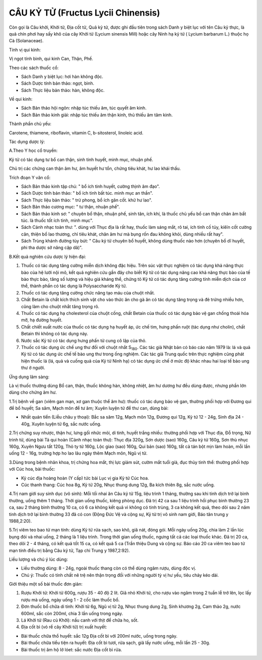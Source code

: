 .. _plants_cau_ky_tu:

###################################
CÂU KỶ TỬ (Fructus Lycii Chinensis)
###################################

Còn gọi là Câu khởi, Khởi tử, Địa cốt tử, Quả kỷ tử, được ghi đầu tiên
trong sách Danh y biệt lục với tên Câu kỷ thực, là quả chín phơi hay sấy
khô của cây Khởi tử (Lycium sinensis Mill) hoặc cây Ninh hạ kỷ tử (
Lycium barbarum L.) thuộc họ Cà (Solanaceae).

Tính vị qui kinh:

Vị ngọt tính bình, qui kinh Can, Thận, Phế.

Theo các sách thuốc cổ:

-  Sách Danh y biệt lục: hơi hàn không độc.
-  Sách Dược tính bản thảo: ngọt, bình.
-  Sách Thực liệu bản thảo: hàn, không độc.

Về qui kinh:

-  Sách Bản thảo hội ngôn: nhập túc thiếu âm, túc quyết âm kinh.
-  Sách Bản thảo kinh giải: nhập túc thiếu âm thận kinh, thủ thiếu âm
   tâm kinh.

Thành phần chủ yếu:

Carotene, thiamene, riboflavin, vitamin C, b-sitosterol, linoleic acid.

Tác dụng dược lý:

A.Theo Y học cổ truyền:

Kỷ tử có tác dụng tư bổ can thận, sinh tinh huyết, minh mục, nhuận phế.

Chủ trị các chứng can thận âm hư, âm huyết hư tổn, chứng tiêu khát, hư
lao khái thấu.

Trích đoạn Y văn cổ:

-  Sách Bản thảo kinh tập chú: " bổ ích tinh huyết, cường thịnh âm đạo".
-  Sách Dược tính bản thảo: " bổ ích tinh bất túc. minh mục an thần".
-  Sách Thực liệu bản thảo: " trừ phong, bổ ích gân cốt. khử hư lao".
-  Sách Bản thảo cương mục: " tư thận, nhuận phế".
-  Sách Bản thảo kinh sơ: " chuyên bổ thận, nhuận phế, sinh tân, ích
   khí, là thuốc chủ yếu bổ can thận chân âm bất túc. là thuốc tốt ích
   tinh, minh mục".
-  Sách Cảnh nhạc toàn thư: ". dùng với Thục địa là rất hay, thuốc làm
   sáng mắt, rõ tai, ích tinh cố tủy, kiêïn cốt cường cân, thiện bổ lao
   thương, chỉ tiêu khát, chân âm hư mà bụng rốn đau không khỏi, dùng
   nhiều rất hay".
-  Sách Trùng khánh đường tùy bút: " Câu kỷ tử chuyên bổ huyết, không
   dùng thuốc nào hơn (chuyên bổ dĩ huyết, phi tha dược sở năng cập
   dã)".

B.Kết quả nghiên cứu dược lý hiện đại:

#. Thuốc có tác dụng tăng cường miễn dịch không đặc hiệu. Trên súc vật
   thực nghiệm có tác dụng khả năng thực bào của hệ lưới nội mô, kết quả
   nghiên cứu gần đây cho biết Kỷ tử có tác dụng nâng cao khả năng thực
   bào của tế bào thực bào, tăng số lượng và hiệu giá kháng thể, chứng
   tỏ Kỷ tử có tác dụng tăng cường tính miễn dịch của cơ thể, thành phần
   có tác dụng là Polysaccharide Kỷ tử.
#. Thuốc có tác dụng tăng cường chức năng tạo máu của chuột nhắt.
#. Chất Betain là chất kích thích sinh vật cho vào thức ăn cho gà ăn có
   tác dụng tăng trọng và đẻ trứng nhiều hơn, cũng làm cho chuột nhắt
   tăng trọng rõ.
#. Thuốc có tác dụng hạ cholesterol của chuột cống, chất Betain của
   thuốc có tác dụng bảo vệ gan chống thoái hóa mỡ, hạ đường huyết.
#. Chất chiết xuất nước của thuốc có tác dụng hạ huyết áp, ức chế tim,
   hưng phấn ruột (tác dụng như cholin), chất Betain thì không có tác
   dụng này.
#. Nước sắc Kỷ tử có tác dụng hưng phấn tử cung cô lập của thỏ.
#. Thuốc có tác dụng ức chế ung thư đối với chuột nhắt S\ :sub:`180`.
   Các tác giả Nhật bản có báo cáo năm 1979 là: lá và quả Kỷ tử có tác
   dụng ức chế tế bào ung thư trong ống nghiệm. Các tác giả Trung quốc
   trên thực nghiệm cũng phát hiện thuốc lá (lá, quả và cuống quả của
   Kỷ tử Ninh hạ) có tác dụng ức chế ở mức độ khác nhau hai loại tế bào
   ung thư ở người.

Ứng dụng lâm sàng:

Là vị thuốc thường dùng Bổ can, thận, thuốc không hàn, không nhiệt, âm
hư dương hư đều dùng được, nhưng phần lớn dùng cho chứng âm hư.

1.Trị bệnh về gan (viêm gan mạn, xơ gan thuộc thể âm hư): thuốc có tác
dụng bảo vệ gan, thường phối hợp với Đương qui để bổ huyết; Sa sâm, Mạch
môn để tư âm; Xuyên luyện tử để thư can, dùng bài:

-  Nhất quán tiển (Liễu châu y thoại): Bắc sa sâm 12g, Mạch môn 12g,
   Đương qui 12g, Kỷ tử 12 - 24g, Sinh địa 24 - 40g, Xuyên luyện tử 6g,
   sắc nước uống.

2.Trị chứng suy nhược, thận hư, lưng gối nhức mỏi, di tinh, huyết trắng
nhiều: thường phối hợp với Thục địa, Đỗ trọng, Nữ trinh tử, dùng bài Tả
qui hoàn (Cảnh nhạc toàn thư): Thục địa 320g, Sơn dược (sao) 160g, Câu
kỷ tử 160g, Sơn thù nhục 160g, Xuyên Ngưu tất 120g, Thỏ ty tử 160g, Lộc
giao (sao) 160g, Qui bản (sao) 160g, tất cả tán bột mịn làm hoàn, mỗi
lần uống 12 - 16g, trường hợp ho lao lâu ngày thêm Mạch môn, Ngũ vị tử.

3.Dùng trong bệnh nhãn khoa, trị chứng hoa mắt, thị lực giảm sút, cườm
mắt tuổi già, đục thủy tinh thể: thường phối hợp với Cúc hoa, bài thuốc:

-  Kỷ cúc địa hoàng hoàn (Y cấp) tức bài Lục vị gia Kỷ tử Cúc hoa.
-  Cúc thanh thang: Cúc hoa 8g, Kỷ tử 20g, Nhục thung dung 12g, Ba kích
   thiên 8g, sắc nước uống.

4.Trị nam giới suy sinh dục (vô sinh): Mỗi tối nhai ăn Câu kỷ tử 15g,
liệu trình 1 tháng, thường sau khi tinh dịch trở lại bình thường, uống
thêm 1 tháng. Thời gian uống thuốc, kiêng phòng dục. Đã trị 42 ca sau 1
liệu trình hồi phục bình thường 23 ca, sau 2 tháng bình thường 10 ca, có
6 ca không kết quả vì không có tinh trùng, 3 ca không kết quả, theo dõi
sau 2 năm tinh dịch trở lại bình thường 33 đã có con (Động Đức Vệ và
cộng sự, Kỷ tử trị vô sinh nam giới, Báo tân trung y 1988,2:20).

5.Trị viêm teo bao tử mạn tính: dùng Kỷ tử rửa sạch, sao khô, giã nát,
đóng gói. Mỗi ngày uống 20g, chia làm 2 lần lúc bụng đói và nhai uống, 2
tháng là 1 liệu trình. Trong thời gian uống thuốc, ngưng tất cả các loại
thuốc khác. Đã trị 20 ca, theo dõi 2 - 4 tháng, có kết quả tốt 15 ca, có
kết quả 5 ca (Trần thiệu Dung và cộng sự. Báo cáo 20 ca viêm teo bao tử
mạn tính điều trị bằng Câu kỷ tử, Tạp chí Trung y 1987,2:92).

Liều lượng và chú ý lúc dùng:

-  Liều thường dùng: 8 - 24g, ngoài thuốc thang còn có thể dùng ngâm
   rượu, dùng độc vị.
-  Chú ý: Thuốc có tính chất nê trệ nên thận trọng đối với những người
   tỳ vị hư yếu, tiêu chảy kéo dài.

Giới thiệu một số bài thuốc đơn giản:

#. Rượu Khởi tử: Khởi tử 600g, rượu 35 - 40 độ 2 lít. Giã nhỏ Khởi tử,
   cho rượu vào ngâm trong 2 tuần lễ trở lên, lọc lấy rượu mà uống, ngày
   uống 1 - 2 cốc làm thuốc bổ.
#. Đơn thuốc bổ chữa di tinh: Khởi tử 6g, Ngũ vị tử 2g, Nhục thung dung
   2g, Sinh khương 2g, Cam thảo 2g, nước 600ml, sắc còn 200ml, chia 3
   lần uống trong ngày.
#. Lá Khởi tử (Rau củ Khởi): nấu canh với thịt để chữa ho, sốt.
#. Địa cốt bì (vỏ rể cây Khởi tử) trị xuất huyết:

-  Bài thuốc chữa thổ huyết: sắc 12g Địa cốt bì với 200ml nước, uống
   trong ngày.
-  Bài thuốc chữa tiểu tiện ra huyết: Địa cốt bì tươi, rửa sạch, giã lấy
   nước uống, mỗi lần 25 - 30g.
-  Bài thuốc trị âm hộ lở lóet: sắc nước Địa cốt bì rửa.

 

..  image:: CAUKY.JPG
   :width: 50px
   :height: 50px
   :target: CAUKYTU_.HTM
